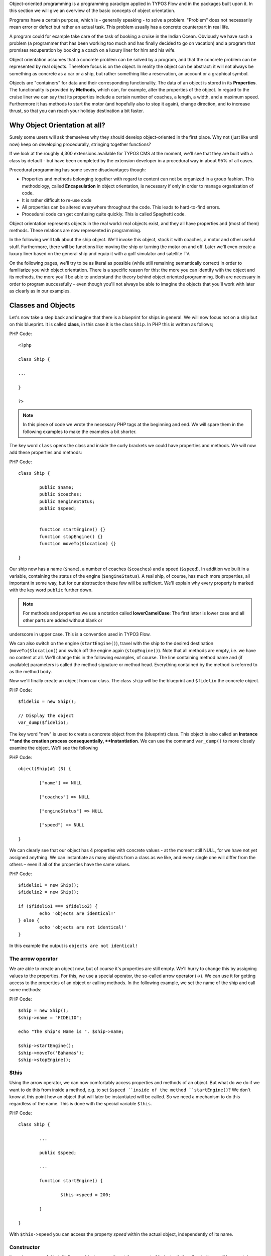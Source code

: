 Object-oriented programming is a programming paradigm applied in TYPO3 Flow and in the packages built upon it. In this section we will give an overview of the
basic concepts of object orientation.

Programs have a certain purpose, which is - generally speaking - to solve a
problem. "Problem" does not necessarily mean error or defect but rather an
actual task. This problem usually has a concrete counterpart in real life.

A program could for example take care of the task of booking a cruise in the
Indian Ocean. Obviously we have such a problem (a programmer that has been
working too much and has finally decided to go on vacation) and a program that promises recuperation by booking a coach on a luxury liner for him and
his wife.

Object orientation assumes that a concrete problem can be solved by a
program, and that the concrete problem can be represented by real objects. Therefore focus is on the object. In reality the object can be abstract: it will not always be something as concrete as a car or a ship, but rather something like a reservation,
an account or a graphical symbol.

Objects are "containers" for data and their corresponding functionality. The data of
an object is stored in its **Properties**. The functionality is provided by
**Methods**, which can, for example, alter the properties of the object.
In regard to the cruise liner we can say that its properties include a certain number of
coaches, a length, a width, and a maximum speed. Furthermore it has methods to
start the motor (and hopefully also to stop it again), change direction, and to increase thrust, so that you can reach your holiday destination a bit faster.

Why Object Orientation at all?
=================================

Surely some users will ask themselves why they should develop object-oriented
in the first place. Why not (just like until now) keep on developing
procedurally, stringing together functions?

If we look at the roughly 4,300 extensions available for TYPO3 CMS at the moment, we'll see that they are built with a class by default - but have been completed by the extension developer in a procedural way in about 95% of all cases.

Procedural programming has some severe disadvantages though:

- Properties and methods belonging together with regard to content can not be organized in a group fashion. This methodology, called **Encapsulation** in object orientation, is necessary  if only in order to manage organization of code.
- It is rather difficult to re-use code
- All properties can be altered everywhere throughout the code. This leads to hard-to-find errors.
- Procedural code can get confusing quite quickly. This is called Spaghetti code.

Object orientation represents objects in the real world: real objects exist, and they all have properties and (most of them) methods. These relations are now represented in programming.

In the following we'll talk about the ship object. We'll invoke this object,
stock it with coaches, a motor and other useful stuff. Furthermore, there will
be functions like moving the ship or turning the motor on and off. Later we'll
even create a luxury liner based on the general ship and equip it with a golf
simulator and satellite TV.

On the following pages, we'll try to be as literal as possible (while still remaining 
semantically correct) in order to familiarize you with object orientation. There is a
specific reason for this: the more you can identify with the object and its methods, the
more you'll be able to understand the theory behind object oriented programming.
Both are necessary in order to program successfully – even though you'll not always be able to imagine the objects that you'll work with later as clearly as in our examples.

Classes and Objects
===================

Let's now take a step back and imagine that there is a blueprint for ships
in general. We will now focus not on a ship but on this blueprint. It is called
**class**, in this case it is the class ``Ship``. In PHP this is written as
follows;

PHP Code::

	<?php

	class Ship {

	...

	}

	?>

.. note::
	In this piece of code we wrote the necessary PHP tags at the
	beginning and end. We will spare them in the following examples to make the
	examples a bit shorter.

The key word ``class`` opens the class and inside the curly brackets we could have properties and methods. We will now add these properties and methods:

PHP Code::

	class Ship {

		public $name;
		public $coaches;
		public $engineStatus;
		public $speed;


		function startEngine() {}
		function stopEngine() {}
		function moveTo($location) {}

	}

Our ship now has a name (``$name``\ ), a number of coaches (``$coaches``\ ) and a
speed (``$speed``\ ). In addition we built in a variable, containing the status
of the engine (``$engineStatus``\ ). A real ship, of course, has much more
properties, all important in some way, but for our abstraction these few will be
sufficient. We'll explain why every property is marked with the key
word ``public`` further down.

.. note::
	For methods and properties we use a notation called **lowerCamelCase**: The first letter is lower case and all other parts are added without blank or
underscore in upper case. This is a convention used in TYPO3 Flow.

We can also switch on the engine (``startEngine()``\ ), travel with the ship to
the desired destination (``moveTo($location)``) and switch off the engine
again (``stopEngine()``\ ). Note that all methods are empty, i.e. we have no
content at all. We'll change this in the following examples, of course. The
line containing method name and (if available) parameters is called the method
signature or method head. Everything contained by the method is referred to as the  method body.

Now we'll finally create an object from our class. The class ``ship`` will be
the blueprint and ``$fidelio`` the concrete object.

PHP Code::

	$fidelio = new Ship();

	// Display the object
	var_dump($fidelio);

The key word "new" is used to create a concrete object from the (blueprint) class.
This object is also called an **Instance **and the creation process
consequentially, **Instantiation**. We can use the command ``var_dump()`` to more
closely examine the object. We'll see the following

PHP Code::

	object(Ship)#1 (3) {

		["name"] => NULL

		["coaches"] => NULL

		["engineStatus"] => NULL

		["speed"] => NULL

	}

We can clearly see that our object has 4 properties with concrete values - at
the moment still NULL, for we have not yet assigned anything. We can instantiate
as many objects from a class as we like, and every single one will differ from
the others – even if all of the properties have the same values.

PHP Code::

	$fidelio1 = new Ship();
	$fidelio2 = new Ship();

	if ($fidelio1 === $fidelio2) {
		echo 'objects are identical!'
	} else {
		echo 'objects are not identical!'
	}

In this example the output is ``objects are not identical!``

The arrow operator
------------------

We are able to create an object now, but of course it's properties are
still empty. We'll hurry to change this by assigning values to the properties.
For this, we use a special operator, the so-called arrow operator (->). We can
use it for getting access to the properties of an object or calling methods. In
the following example, we set the name of the ship and call some methods:

PHP Code::

	$ship = new Ship();
	$ship->name = "FIDELIO";

	echo "The ship's Name is ". $ship->name;

	$ship->startEngine();
	$ship->moveTo('Bahamas');
	$ship->stopEngine();


$this
-----

Using the arrow operator, we can now comfortably access properties and methods
of an object. But what do we do if we want to do this from inside a method, e.g.
to set ``$speed ``inside of the method ``startEngine()``? We don't know at this
point how an object that will later be instantiated will be called. So we need a
mechanism to do this regardless of the name. This is done with the special
variable ``$this``.

PHP Code::

	class Ship {

		...

		public $speed;

		...

		function startEngine() {

			$this->speed = 200;

		}

	}

With ``$this->speed`` you can access the property *speed* within the actual object,
independently of its name.

Constructor
-----------

It can be very useful to initialize an objects properties at the moment of its
instantiation. Surely there will be a certain number of coaches built in
right away, when a new cruise liner is created - so that the future guest will
not be forced to sleep in emergency accommodation. So we should define the number of coaches at the time an object is instantiated. This assignment of a given value is done within a method that is automatically called on creation of an object.  This method is the so-called **Constructor**, which always has the name ``__construct()`` (the first two characters are underscores).

The values received at instantiation are passed to the constructor as
arguments and then assigned to the properties ``$coaches `` and ``$name``, respectively.


Inheritance of Classes
======================

With the class we created we can already do a lot. We can create many ships and
send them out to the oceans of the world. But of course the shipping company is always working on improving what their cruise liners have to offer. Increasingly big and beautiful ships are built. New offers for the passengers are also added. FIDELIO2, for example, even has a little golf course based on deck.

If we look behind the curtain of this new luxury liner though, we find that the
shipping company only took a ship type FIDELIO and altered it a bit. The basis
is the same. Therefore it makes no sense to completely redefine the new ship –
instead we should use the old definition and just add the golf course – just as the
shipping company did. Technically speaking we extend an "old" class definition
by using the key word ``extends``\.

PHP Code::

	class LuxuryLiner extends Ship {

		public $luxuryCoaches;

		function golfSimulatorStart() {

			echo 'Golf simulator on ship ' . $this->name . '
			started.';

		}

		function golfSimulatorStop() {

			echo 'Golf simulator on ship ' . $this->name . '
			stopped.';

		}

	}

	$luxuryShip = new LuxuryLiner('FIDELIO2','600')

Our new luxury liner comes into existence as easy as that. We define that the
luxury liner just extends the Definition of the class ``Ship``. The extended
class (in or example ``Ship``) is called **parent class **or **superclass**.
The class formed by extension (in our example ``LuxuryLiner``) is called
**child class **or **sub class**.

The class ``LuxuryLiner`` now contains the complete configuration of the base
class ``Ship`` (including all properties and methods) and defines additional
properties (like the amount of luxury coaches in ``$luxuryCoaches``) and
additional methods (like ``golfSimulatorStart()`` and ``golfSimulatorStop()``).
Inside these methods you can again access the properties and methods of the
parent class by using ``$this``.

Overriding Properties and Methods
---------------------------------

Inside an inherited class you can not only access properties and methods of the
parent class or define new ones. It's even possible to override the original
properties and methods. This can be very useful, e.g. for giving a method of
a child class a new functionality. Let's have a look at the method
``startEngine()`` for example:

PHP Code::

	class Ship {
	   ...
	   $engineStatus = 'OFF';
	   ...
	   function startEngine() {
		  $this->engineStatus = 'ON';
	   }
	   ...
	}

	class Luxusliner extends Ship {
	   ...
	   $additionalEngineStatus = 'OFF';
	   ...
	   function startEngine() {
		  $this->engineStatus = 'ON';
		  $this->additionalEngineStatus = 'ON';
	   }
	   ...
	}

Our luxury liner (of course) has an additional motor, so this has to be
switched on as well when the method ``startEngine()`` is called. The child class
now overrides the method of the parent class and so only the method
``startEngine()`` of the child class is called.

Access to the parent class through "parent"
-------------------------------------------

Overriding a method comes in handy, but has a serious disadvantage. When
changing the method ``startEngine()`` in the parent class, we'd also have to
change the method in the child class. This is not only a source of errors but
also kind of inconvenient. It would be better to just call the method of the
parent class and then add additional code before or after the call. That's
exactly what can be done by using the key word ``parent``. With
``parent::methodname()`` the method of the parent class can be accessed
comfortably - so our former example can be re-written in a smarter way:

PHP Code::

	class Ship {
	   ...
	   $engineStatus = 'OFF';
	   ...
	   function startEngine() {
		  $this->engineStatus = 'ON';
	   }
	   ...
	}

	class Luxusliner extends Ship {
	   ...
	   $additionalEngineStatus = 'OFF';
	   ...
	   function startEngine() {
		  parent::startEngine();
		  $this->additionalEngineStatus = 'ON';
	   }
	   ...
	}

Abstract classes
----------------

Sometimes it is useful to define "placeholder methods" in the parent class
which are defined in the child class. These "placeholders" are called
**abstract methods**. A class containing abstract methods is called an **abstract
class**. For our ship there could be a method ``setupCoaches()``. Each type of
ship is to be handled differently because each has its own configuration. So each
ship must have such a method but the concrete implementation is to be done
separately for each ship type.

PHP Code::

	abstract class Ship {
	...
	   function __construct() {
		  $this->setupCoaches();
	   }
	   abstract function setupCoaches();
	...
	}

	class Luxusliner extends Ship {
	...
	   function setupCoaches() {
		  echo 'Coaches are being set up';
	   }
	}

	$luxusschiff = new Luxusliner();

In the parent class we have defined only the body of the
method ``setupCoaches()``. The key word ``abstract`` makes sure that the method
must be implemented in the child class. So, using abstract classes, we can
define which methods have to be present later without having to implement them
right away.

Interfaces
----------

Interfaces are a special case of abstract classes in which **all methods** are
abstract. Using Interfaces, specification and implementation of functionality
can be kept apart. In our cruise example we have some ships supporting
satellite TV and some who don't. The ships who do, have the methods
``enableTV()`` and ``disableTV()``. It is useful to define an interface
for that:

PHP Code::

	interface SatelliteTV {
	   public function enableTV();
	   public function disableTV();
	}

	class Luxusliner extends Ship implements SatelliteTV {

	   protected $tvEnabled = FALSE;

	   public function enableTV() {
		  $this->tvEnabled = TRUE;
	   }
	   public function disableTV() {
		  $this->tvEnabled = FALSE;
	   }
	}

Using the key word ``implements`` ensures that the class implements
the given interface. All methods in the interface definition must be created in the class. The object ``LuxuryLiner`` now is of the type ``Ship`` but also of
the type ``SatelliteTV``. It is also possible to implement not only one
interface class but multiple, separated by comma. Of course interfaces can also
be inherited by other interfaces.

Visibilities: public, private and protected
===========================================

Access to properties and methods can be restricted by different visibilities to
hide the implementation details of a class. The meaning of a class can be
communicated better like this, since implementation details in internal methods
can not be accessed from outside. The following visibilities exist:

- **public**: properties and methods with this visibility can be accessed
  from outside the object. If no Visibility is defined, the behavior of
  ``public`` is used.
- **protected**: properties and methods with visibility ``protected`` can
  only be accessed from inside the class and its child classes.
- **private**: properties and methods set to ``private`` can only be
  accessed from inside the class itself, not from child classes.

Access to Properties
--------------------

This small example demonstrates how to work with protected properties:

PHP Code::

	abstract class Ship {
	   protected $coaches;
	   ...
	   abstract protected function setupCoaches();
	}

	class Luxusliner extends Ship {
	   protected function setupCoaches() {
		  $this->coaches = 300;
	   }
	}

	$luxusliner = new Luxusliner('Fidelio', 100);
	echo 'Number of coaches: ' . $luxusliner->coaches; // Does NOT work!

The ``LuxuryLiner`` may alter the property ``coaches``, for this is ``protected``.
If it were ``private`` no access from inside of the child class would
be possible. Access from outside of the hierarchy of inheritance (like in the
last line of the example) is not possible. It would only be possible if the
property was ``public``.

We recommend defining all properties as ``protected``. Like that, they can not
be altered any more from outside and you should use special methods (called
getter and setter) to alter or read them. We'll explain the use of these
methods in the following section.

Access to Methods
-----------------

All methods the object makes available to the outside have to be defined as
``public``. All methods containing implementation details, e.g.
``setupCoaches()`` in the above example, should be defined as ``protected``.
The visibility ``private`` should be used most rarely, for it prevents methods
from being overwritten or extended.

Often you'll have to read or set properties of an object from outside. So you'll
need special methods that are able to set or get a property. These methods are
called **setter** and **getter**, respectively. See the example.

PHP Code::

	class Ship {

	   protected $coaches;
	   protected $classification = 'NORMAL';

	   public function getCoaches() {
		  return $this->coaches;
	   }

	   public function setCoaches($numberOfCoaches) {
		  if ($numberOfCoaches > 500) {
			 $this->classification = 'LARGE';
		  } else {
			 $this->classification = 'NORMAL';
		  }
		  $this->coaches = $numberOfCoaches;
	   }

	   public function getClassification() {
		  return $this->classification;
	   }

	   ...
	}

We now have a method ``setCoaches()`` which sets the number of coaches.
Furthermore it changes - depending on the number of coaches - the ship
category. You now see the advantage: When using methods to get and set properties, you can perform more complex operations, for example setting dependent properties. This preserves consistency of the object. If you set
``$coaches`` and ``$classification`` to ``public``, we could set the number of
cabins to 1000 and classification to ``NORMAL`` - and our ship would end up
being inconsistent.

.. note::
	In TYPO3 Flow you'll find getter and setter methods all over. No property in
	TYPO3 Flow is set to ``public``.


Static Methods and Properties
=============================

Until now we've worked with objects, instantiated from classes. Sometimes though,
it does not make sense to generate a complete object just to be able to use a
function of a class. For this, PHP offers the possibility to directly access
properties and methods. These are referred to as ``static properties`` and ``static methods``, respectively. Take this as a rule of thumb: static properties are
necessary every time two instances of a class are to have a common property.
Static methods are often used for function libraries.

Transferred to our example: let's imagine that all ships are constructed by the
same shipyard. In case of technical emergency, all ships need to know the
actual emergency phone number of this shipyard. So we save this number in a
static property ``$shipyardSupportTelephoneNumber``:

PHP Code::

	class Luxusliner extends Ship {
	   protected static $shipyardSupportTelephoneNumber = '+49 30 123456';

	   public function reportTechnicalProblem() {
		  echo 'On the ship ' . $this->name . ' a problem has been discovered.
		        Please inform ' . self::$shipyardSupportTelephoneNumber;
	   }

	   public static function setShipyardSupportTelephoneNumber($newNumber) {
		  self::$shipyardSupportTelephoneNumber = $newNumber;
	   }
	}

	$fidelio = new Luxusliner('Fidelio', 100);
	$figaro = new Luxusliner('Figaro', 200);

	$fidelio->reportTechnicalProblem();
	$figaro->reportTechnicalProblem();

	Luxusliner::setShipyardSupportTelephoneNumber('+01 1000');

	$fidelio->reportTechnicalProblem();
	$figaro->reportTechnicalProblem();

	// Output
	On the ship Fidelio a problem has been discovered. Please inform +49 30 123456
	On the ship Figaro a problem has been discovered. Please inform +49 30 123456
	On the ship Fidelio a problem has been discovered. Please inform +01 1000
	On the ship Figaro a problem has been discovered. Please inform +01 1000

What happens here? We instantiate two different ships, which both have a problem
and do contact the shipyard. Inside the method ``reportTechnicalProblem()`` you
see that if you want to use static properties, you have to trigger them with the
key word ``self::``. If the emergency phone number now changes, the shipyard has
to tell all the ships about the new number. For this it uses the
**static method** ``setShipyardSupportTelephoneNumber($newNumber)``. Since the
method is static, it is called as ``classname::methodname()``,
in our case ``LuxuryLiner::setShipyardSupportTelephoneNumber(...)``.
If you check the latter two problem reports, you see that all instances of the
class use the new phone number. Both ship objects have access to the same
static variable ``$shipyardSupportTelephoneNumber``.

Important design- and architectural patterns
============================================
In software engineering you'll sooner or later stumble upon design problems that are innate and therefore solvable in a repeatable way. Clever people thought up design patterns as general solutions to commonly recurring problems. Each design pattern is, so to speak, a solution template for a specific problem. We have by now multiple design patterns that have been successfully proved in practice and therefore have found their way in to modern programming and especially in to TYPO3 Flow. In the following examples, we don't want to focus on concrete implementation of the design patterns since this knowledge isn't necessary for using TYPO3 Flow. Nevertheless, deeper knowledge of design patterns in general is indispensable for modern programming, so it might be fruitful for you to learn about them.

.. tip::
	Further information about design patterns can be found on
	http://sourcemaking.com/ or in the book **PHP Design Patterns** by Stephan
	Schmidt, published by O'Reilly.

From the large number of design patterns, we will have a closer look at two that are essential when programming with TYPO3 Flow: Singleton and Prototype.

Singleton
---------

This design pattern makes sure that only one instance of a class  can exist
**at a time**. In TYPO3 Flow you can mark a class as singleton by annotating it
with ``@Flow\Scope("singleton")``. As an example: our luxury liners are all constructed in the same shipyard, so there is no sense in having more than one instance of the shipyard object:

PHP Code::

	/**
	 * @Flow\Scope("singleton")
	 */
	class LuxuslinerShipyard {
	   protected $numberOfShipsBuilt = 0;

	   public function getNumberOfShipsBuilt() {
		  return $this->numberOfShipsBuilt;
	   }

	   public function buildShip() {
		  $this->numberOfShipsBuilt++;
		  // Schiff bauen und zurückgeben
	   }
	}

	$luxuslinerShipyard = new LuxuslinerShipyard();
	$luxuslinerShipyard->buildShip();

	$theSameLuxuslinerShipyard = new LuxuslinerShipyard();
	$theSameLuxuslinerShipyard->buildShip();

	echo $luxuslinerShipyard->getNumberOfShipsBuilt(); // 2
	echo $theSameLuxuslinerShipyard->getNumberOfShipsBuilt(); // 2

Prototype
---------

Prototype is sort of the complement to Singleton. While for each class only one
object is instantiated when using Singleton, it is explicitly allowed to have
multiple instances when using Prototype. Each class annotated with
``@Flow\Scope("prototype")`` is of type **Prototype**. Since this is the default
scope, you can safely leave this one out.

.. note::
	Originally for the design pattern **Prototype**, it is specified that a new
	object is to be created by cloning an object prototype. We use Prototype as
	counterpart to Singleton, however, without a concrete pattern implementation   	in the background. For the functionality we experience, this does not make
	any difference: We invariably get back a new instance of a class.

Now that we've refreshed your knowledge of object oriented programming, we can
take a look at the deeper concepts of TYPO3 Flow: Domain Driven Design,
Model View Controller and Test Driven Development. You'll spot the basics we
just talked about in the following sections frequently.

